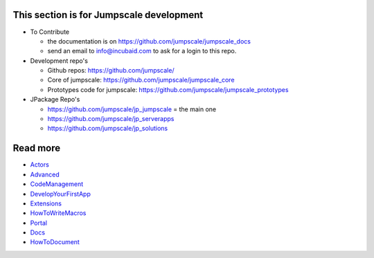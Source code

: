 

This section is for Jumpscale development
=========================================


* To Contribute

  * the documentation is on `https://github.com/jumpscale/jumpscale_docs <https://github.com/jumpscale/jumpscale_docs>`_
  * send an email to info@incubaid.com to ask for a login to this repo.


* Development repo's


  * Github repos: `https://github.com/jumpscale/ <https://github.com/jumpscale/>`_
  * Core of jumpscale: `https://github.com/jumpscale/jumpscale_core <https://github.com/jumpscale/jumpscale_core>`_
  * Prototypes code for jumpscale: `https://github.com/jumpscale/jumpscale_prototypes <https://github.com/jumpscale/jumpscale_prototypes>`_


* JPackage Repo's


  * `https://github.com/jumpscale/jp_jumpscale <https://github.com/jumpscale/jp_jumpscale>`_ = the main one
  * `https://github.com/jumpscale/jp_serverapps <https://github.com/jumpscale/jp_serverapps>`_
  * `https://github.com/jumpscale/jp_solutions <https://github.com/jumpscale/jp_solutions>`_


Read more
=========

* `Actors <Actors>`_
* `Advanced <Advanced>`_
* `CodeManagement <CodeManagement>`_
* `DevelopYourFirstApp <DevelopYourFirstApp>`_
* `Extensions <Extensions>`_
* `HowToWriteMacros <HowToWriteMacros>`_
* `Portal <Portal>`_
* `Docs <Docs>`_
* `HowToDocument <HowToDocument>`_

